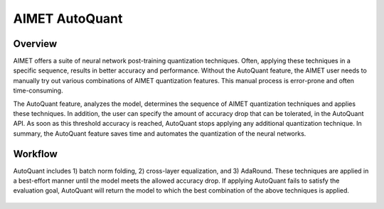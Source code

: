 .. _ug-auto-quant:


===============
AIMET AutoQuant
===============

Overview
========
AIMET offers a suite of neural network post-training quantization techniques. Often, applying these techniques in a
specific sequence, results in better accuracy and performance. Without the AutoQuant feature, the AIMET
user needs to manually try out various combinations of AIMET quantization features. This manual process is
error-prone and often time-consuming.

The AutoQuant feature, analyzes the model, determines the sequence of AIMET quantization techniques and applies these
techniques. In addition, the user can specify the amount of accuracy drop that can be tolerated, in the AutoQuant API.
As soon as this threshold accuracy is reached, AutoQuant stops applying any additional quantization technique. In
summary, the AutoQuant feature saves time and automates the quantization of the neural networks.

Workflow
========

AutoQuant includes 1) batch norm folding, 2) cross-layer equalization, and 3) AdaRound.
These techniques are applied in a best-effort manner until the model meets the allowed accuracy drop.
If applying AutoQuant fails to satisfy the evaluation goal, AutoQuant will return the model to which the best combination
of the above techniques is applied.

    .. image:: ../images/auto_quant_flowchart.png
